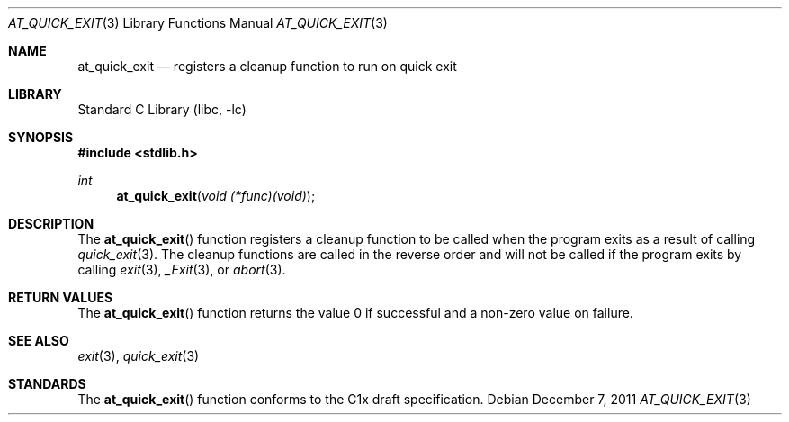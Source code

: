 .\"  Copyright (c) 2011 David Chisnall
.\"  All rights reserved.
.\"
.\"  Redistribution and use in source and binary forms, with or without
.\"  modification, are permitted provided that the following conditions
.\"  are met:
.\"  1. Redistributions of source code must retain the above copyright
.\"     notice, this list of conditions and the following disclaimer.
.\"  2. Redistributions in binary form must reproduce the above copyright
.\"     notice, this list of conditions and the following disclaimer in the
.\"     documentation and/or other materials provided with the distribution.
.\"
.\"  THIS SOFTWARE IS PROVIDED BY THE AUTHOR AND CONTRIBUTORS ``AS IS'' AND
.\"  ANY EXPRESS OR IMPLIED WARRANTIES, INCLUDING, BUT NOT LIMITED TO, THE
.\"  IMPLIED WARRANTIES OF MERCHANTABILITY AND FITNESS FOR A PARTICULAR PURPOSE
.\"  ARE DISCLAIMED.  IN NO EVENT SHALL THE AUTHOR OR CONTRIBUTORS BE LIABLE
.\"  FOR ANY DIRECT, INDIRECT, INCIDENTAL, SPECIAL, EXEMPLARY, OR CONSEQUENTIAL
.\"  DAMAGES (INCLUDING, BUT NOT LIMITED TO, PROCUREMENT OF SUBSTITUTE GOODS
.\"  OR SERVICES; LOSS OF USE, DATA, OR PROFITS; OR BUSINESS INTERRUPTION)
.\"  HOWEVER CAUSED AND ON ANY THEORY OF LIABILITY, WHETHER IN CONTRACT, STRICT
.\"  LIABILITY, OR TORT (INCLUDING NEGLIGENCE OR OTHERWISE) ARISING IN ANY WAY
.\"  OUT OF THE USE OF THIS SOFTWARE, EVEN IF ADVISED OF THE POSSIBILITY OF
.\"  SUCH DAMAGE.
.\"
.\"  $FreeBSD: projects/armv6/lib/libc/stdlib/at_quick_exit.3 234858 2012-05-01 04:01:22Z gonzo $
.\"
.Dd December 7, 2011
.Dt AT_QUICK_EXIT 3
.Os
.Sh NAME
.Nm at_quick_exit
.Nd registers a cleanup function to run on quick exit
.Sh LIBRARY
.Lb libc
.Sh SYNOPSIS
.In stdlib.h
.Ft int
.Fn at_quick_exit "void (*func)(void)"
.Sh DESCRIPTION
The
.Fn at_quick_exit
function registers a cleanup function to be called when the program exits as a
result of calling
.Xr quick_exit 3 .
The cleanup functions are called in the reverse order and will not be called if
the program exits by calling
.Xr exit 3 ,
.Xr _Exit 3 ,
or
.Xr abort 3 .
.Sh RETURN VALUES
The
.Fn at_quick_exit
function returns the value 0 if successful and a non-zero value on failure.
.Sh SEE ALSO
.Xr exit 3 ,
.Xr quick_exit 3
.Sh STANDARDS
The
.Fn at_quick_exit
function conforms to the C1x draft specification.
